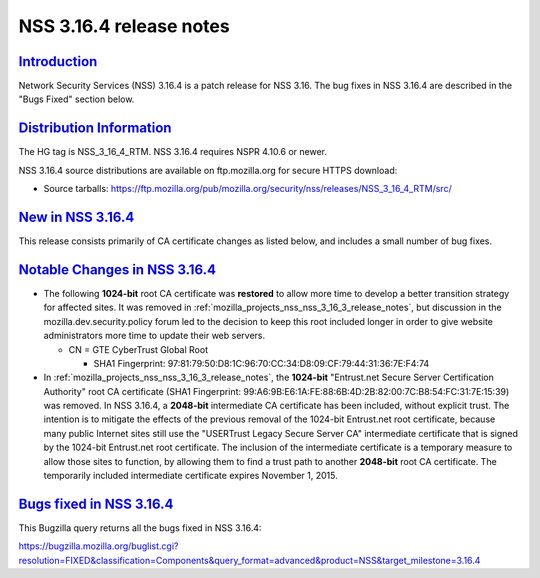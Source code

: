 .. _mozilla_projects_nss_nss_3_16_4_release_notes:

NSS 3.16.4 release notes
========================

`Introduction <#introduction>`__
--------------------------------

.. container::

   Network Security Services (NSS) 3.16.4 is a patch release for NSS 3.16. The bug fixes in NSS
   3.16.4 are described in the "Bugs Fixed" section below.

.. _distribution_information:

`Distribution Information <#distribution_information>`__
--------------------------------------------------------

.. container::

   The HG tag is NSS_3_16_4_RTM. NSS 3.16.4 requires NSPR 4.10.6 or newer.

   NSS 3.16.4 source distributions are available on ftp.mozilla.org for secure HTTPS download:

   -  Source tarballs:
      https://ftp.mozilla.org/pub/mozilla.org/security/nss/releases/NSS_3_16_4_RTM/src/

.. _new_in_nss_3.16.4:

`New in NSS 3.16.4 <#new_in_nss_3.16.4>`__
------------------------------------------

.. container::

   This release consists primarily of CA certificate changes as listed below, and includes a small
   number of bug fixes.

.. _notable_changes_in_nss_3.16.4:

`Notable Changes in NSS 3.16.4 <#notable_changes_in_nss_3.16.4>`__
------------------------------------------------------------------

.. container::

   -  The following **1024-bit** root CA certificate was **restored** to allow more time to develop
      a better transition strategy for affected sites. It was removed in
      :ref:`mozilla_projects_nss_nss_3_16_3_release_notes`, but discussion in the
      mozilla.dev.security.policy forum led to the decision to keep this root included longer in
      order to give website administrators more time to update their web servers.

      -  CN = GTE CyberTrust Global Root

         -  SHA1 Fingerprint: 97:81:79:50:D8:1C:96:70:CC:34:D8:09:CF:79:44:31:36:7E:F4:74

   -  In :ref:`mozilla_projects_nss_nss_3_16_3_release_notes`, the **1024-bit** "Entrust.net Secure
      Server Certification Authority" root CA certificate (SHA1 Fingerprint:
      99:A6:9B:E6:1A:FE:88:6B:4D:2B:82:00:7C:B8:54:FC:31:7E:15:39) was removed. In NSS 3.16.4, a
      **2048-bit** intermediate CA certificate has been included, without explicit trust. The
      intention is to mitigate the effects of the previous removal of the 1024-bit Entrust.net root
      certificate, because many public Internet sites still use the "USERTrust Legacy Secure Server
      CA" intermediate certificate that is signed by the 1024-bit Entrust.net root certificate. The
      inclusion of the intermediate certificate is a temporary measure to allow those sites to
      function, by allowing them to find a trust path to another **2048-bit** root CA certificate.
      The temporarily included intermediate certificate expires November 1, 2015.

.. _bugs_fixed_in_nss_3.16.4:

`Bugs fixed in NSS 3.16.4 <#bugs_fixed_in_nss_3.16.4>`__
--------------------------------------------------------

.. container::

   This Bugzilla query returns all the bugs fixed in NSS 3.16.4:

   https://bugzilla.mozilla.org/buglist.cgi?resolution=FIXED&classification=Components&query_format=advanced&product=NSS&target_milestone=3.16.4